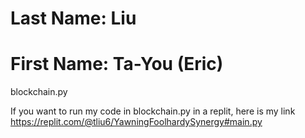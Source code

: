 * Last Name: Liu
* First Name: Ta-You (Eric)

# Blockchain program code fil
blockchain.py

If you want to run my code in blockchain.py in a replit, here is my link
https://replit.com/@tliu6/YawningFoolhardySynergy#main.py
